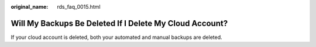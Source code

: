 :original_name: rds_faq_0015.html

.. _rds_faq_0015:

Will My Backups Be Deleted If I Delete My Cloud Account?
========================================================

If your cloud account is deleted, both your automated and manual backups are deleted.
